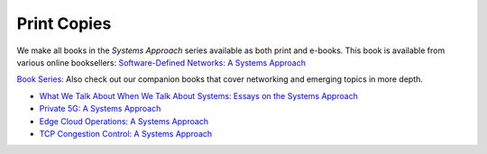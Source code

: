 .. role:: pop

:pop:`Print Copies`
===========================

We make all books in the *Systems Approach* series available as both
print and e-books. This book is available from various online
booksellers: `Software-Defined Networks: A Systems Approach <https://systemsapproach.org/books/#sdnbook>`__

`Book Series: <https://systemsapproach.org/books/>`__ Also check out
our companion books that cover networking and emerging topics in more
depth.

* `What We Talk About When We Talk About Systems: Essays on the
  Systems Approach <https://systemsapproach.org/books/#essaybook>`__

* `Private 5G: A Systems Approach <https://systemsapproach.org/books/#5gbook>`__

* `Edge Cloud Operations: A Systems Approach
  <https://systemsapproach.org/books/#opsbook>`__

* `TCP Congestion Control: A Systems Approach <https://systemsapproach.org/books/#tcpbook>`__

